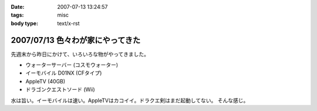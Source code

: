 :date: 2007-07-13 13:24:57
:tags: misc
:body type: text/x-rst

=================================
2007/07/13 色々わが家にやってきた
=================================

先週末から昨日にかけて、いろいろな物がやってきました。

- ウォーターサーバー (コスモウォーター)
- イーモバイル D01NX (CFタイプ)
- AppleTV (40GB)
- ドラゴンクエストソード (Wii)

水は旨い。イーモバイルは速い。AppleTVはカコイイ。ドラクエ剣はまだ起動してない。
そんな感じ。


.. :extend type: text/html
.. :extend:

